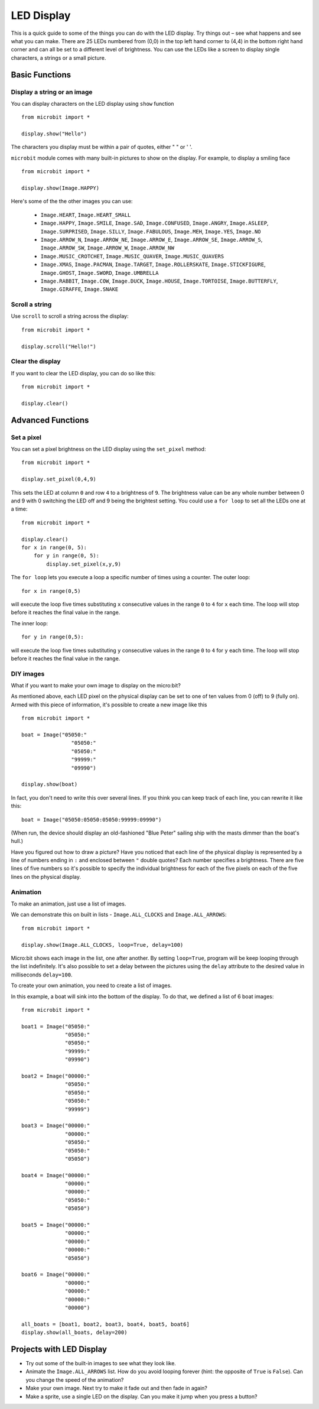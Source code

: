 ***********
LED Display
***********

This is a quick guide to some of the things you can do with the LED display. Try things out – see what happens and see what you can make. There are 25 LEDs numbered from (0,0) in the  
top left hand corner to (4,4) in the bottom right hand corner and can all be set to a different level of brightness. You can use the LEDs like a screen to display 
single characters, a strings or a small picture.


.. image:: assets/happy.png
   :align: center
   :scale: 60 %


Basic Functions
===============

Display a string or an image
----------------------------

You can display characters on the LED display using ``show`` function ::

    from microbit import *

    display.show("Hello")

The characters you display must be within a pair of quotes, either " " or ' '. 
 
``microbit`` module comes with many built-in pictures to show on the display.
For example, to display a smiling face ::

    from microbit import *

    display.show(Image.HAPPY)


Here's some of the the other images you can use:

    * ``Image.HEART``, ``Image.HEART_SMALL`` 
    * ``Image.HAPPY``, ``Image.SMILE``, ``Image.SAD``, ``Image.CONFUSED``, ``Image.ANGRY``, ``Image.ASLEEP``, ``Image.SURPRISED``, ``Image.SILLY``, ``Image.FABULOUS``, ``Image.MEH``, ``Image.YES``, ``Image.NO``
    * ``Image.ARROW_N``, ``Image.ARROW_NE``, ``Image.ARROW_E``, ``Image.ARROW_SE``, ``Image.ARROW_S``, ``Image.ARROW_SW``, ``Image.ARROW_W``, ``Image.ARROW_NW``
    * ``Image.MUSIC_CROTCHET``, ``Image.MUSIC_QUAVER``, ``Image.MUSIC_QUAVERS``
    * ``Image.XMAS``, ``Image.PACMAN``, ``Image.TARGET``, ``Image.ROLLERSKATE``, ``Image.STICKFIGURE``, ``Image.GHOST``, ``Image.SWORD``, ``Image.UMBRELLA``
    * ``Image.RABBIT``, ``Image.COW``, ``Image.DUCK``, ``Image.HOUSE``, ``Image.TORTOISE``, ``Image.BUTTERFLY``, ``Image.GIRAFFE``, ``Image.SNAKE``


Scroll a string 
---------------
Use ``scroll`` to scroll a string across the display: ::

    from microbit import *

    display.scroll("Hello!")


Clear the display
-----------------
If you want to clear the LED display, you can do so like this: ::

    from microbit import *

    display.clear()


Advanced Functions
==================

Set a pixel
-----------
You can set a pixel brightness on the LED display using the ``set_pixel`` method: ::

    from microbit import *

    display.set_pixel(0,4,9)

This sets the LED at column ``0`` and row ``4`` to a brightness of ``9``. The brightness value can be any whole number
between 0 and 9 with 0 switching the LED off and 9 being the brightest setting. You could use a ``for loop`` 
to set all the LEDs one at a time::

    from microbit import *

    display.clear()
    for x in range(0, 5):
    	for y in range(0, 5):
    	    display.set_pixel(x,y,9)  

The ``for loop`` lets you execute a loop a specific number of times using a counter. The outer loop::

	for x in range(0,5)

will execute the loop five times substituting ``x`` consecutive values in the range ``0`` to ``4`` for ``x`` each time. The loop will stop before it reaches the final value in the range.

The inner loop::

	for y in range(0,5):

will execute the loop five times substituting ``y`` consecutive values in the range ``0`` to ``4`` for ``y`` each time. The loop will stop before it reaches the final value in the range.

DIY images
----------
What if you want to make your own image to display on the micro:bit?

As mentioned above, each LED pixel on the physical display can be set to one of ten values from 0 (off) to 9 (fully on). 
Armed with this piece of information, it's possible to create a new image like this ::

        from microbit import *

        boat = Image("05050:"
                        "05050:"
                        "05050:"
                        "99999:"
                        "09990")

        display.show(boat)

In fact, you don't need to write this over several lines. If you think you can
keep track of each line, you can rewrite it like this: ::

    boat = Image("05050:05050:05050:99999:09990")

(When run, the device should display an old-fashioned "Blue Peter" sailing ship
with the masts dimmer than the boat's hull.)

Have you figured out how to draw a picture? Have you noticed that each line of
the physical display is represented by a line of numbers ending in ``:`` and
enclosed between ``"`` double quotes? Each number specifies a brightness.
There are five lines of five numbers so it's possible to specify the individual
brightness for each of the five pixels on each of the five lines on the
physical display. 


Animation
---------
To make an animation, just use a list of images.

We can demonstrate this on built in lists - ``Image.ALL_CLOCKS``
and ``Image.ALL_ARROWS``: ::

    from microbit import *

    display.show(Image.ALL_CLOCKS, loop=True, delay=100)

Micro:bit shows each image in the list, one after another. By setting ``loop=True``, program will be keep looping through the list indefinitely. It's also possible to 
set a delay between the pictures using the ``delay`` attribute to the desired value in milliseconds ``delay=100``.

To create your own animation, you need to create a list of images. 

In this example, a boat will sink into the bottom of the display. To do that, we defined a list of 6 boat images: ::

    from microbit import *

    boat1 = Image("05050:"
                  "05050:"
                  "05050:"
                  "99999:"
                  "09990")

    boat2 = Image("00000:"
                  "05050:"
                  "05050:"
                  "05050:"
                  "99999")

    boat3 = Image("00000:"
                  "00000:"
                  "05050:"
                  "05050:"
                  "05050")

    boat4 = Image("00000:"
                  "00000:"
                  "00000:"
                  "05050:"
                  "05050")

    boat5 = Image("00000:"
                  "00000:"
                  "00000:"
                  "00000:"
                  "05050")

    boat6 = Image("00000:"
                  "00000:"
                  "00000:"
                  "00000:"
                  "00000")

    all_boats = [boat1, boat2, boat3, boat4, boat5, boat6]
    display.show(all_boats, delay=200)    

Projects with LED Display
==========================
* Try out some of the built-in images to see what they look like. 
* Animate the ``Image.ALL_ARROWS`` list. How do you avoid looping forever (hint: the opposite of ``True`` is ``False``). Can you change the speed of the animation?
* Make your own image. Next try to make it fade out and then fade in again?
* Make a sprite, use a single LED on the display. Can you make it jump when you press a button?
